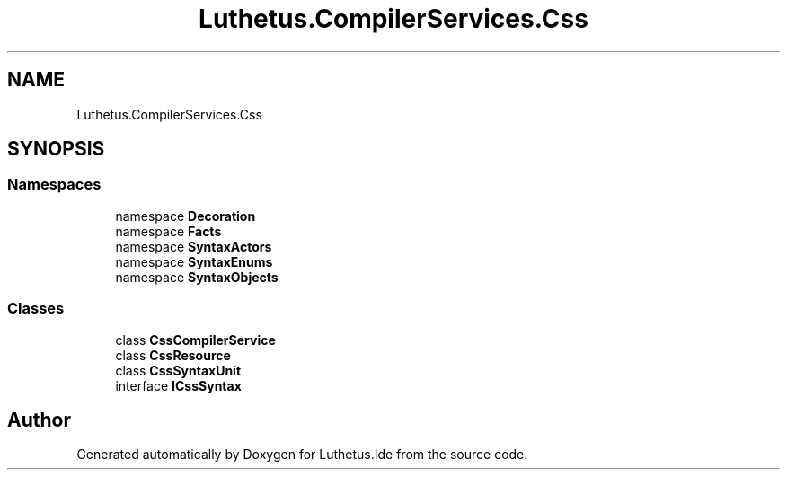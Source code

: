 .TH "Luthetus.CompilerServices.Css" 3 "Version 1.0.0" "Luthetus.Ide" \" -*- nroff -*-
.ad l
.nh
.SH NAME
Luthetus.CompilerServices.Css
.SH SYNOPSIS
.br
.PP
.SS "Namespaces"

.in +1c
.ti -1c
.RI "namespace \fBDecoration\fP"
.br
.ti -1c
.RI "namespace \fBFacts\fP"
.br
.ti -1c
.RI "namespace \fBSyntaxActors\fP"
.br
.ti -1c
.RI "namespace \fBSyntaxEnums\fP"
.br
.ti -1c
.RI "namespace \fBSyntaxObjects\fP"
.br
.in -1c
.SS "Classes"

.in +1c
.ti -1c
.RI "class \fBCssCompilerService\fP"
.br
.ti -1c
.RI "class \fBCssResource\fP"
.br
.ti -1c
.RI "class \fBCssSyntaxUnit\fP"
.br
.ti -1c
.RI "interface \fBICssSyntax\fP"
.br
.in -1c
.SH "Author"
.PP 
Generated automatically by Doxygen for Luthetus\&.Ide from the source code\&.
